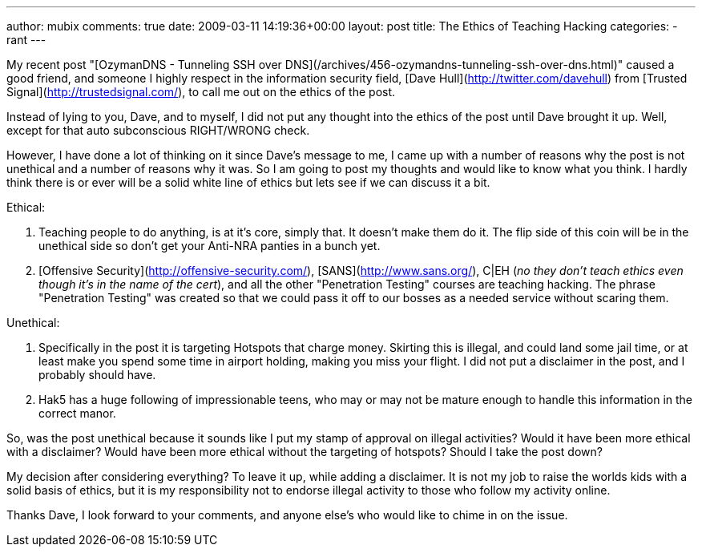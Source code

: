 ---
author: mubix
comments: true
date: 2009-03-11 14:19:36+00:00
layout: post
title: The Ethics of Teaching Hacking
categories:
- rant
---

My recent post "[OzymanDNS - Tunneling SSH over DNS](/archives/456-ozymandns-tunneling-ssh-over-dns.html)" caused a good friend, and someone I highly respect in the information security field, [Dave Hull](http://twitter.com/davehull) from [Trusted Signal](http://trustedsignal.com/), to call me out on the ethics of the post.  
  
Instead of lying to you, Dave, and to myself, I did not put any thought into the ethics of the post until Dave brought it up. Well, except for that auto subconscious RIGHT/WRONG check.   
  
However, I have done a lot of thinking on it since Dave's message to me, I came up with a number of reasons why the post is not unethical and a number of reasons why it was. So I am going to post my thoughts and would like to know what you think. I hardly think there is or ever will be a solid white line of ethics but lets see if we can discuss it a bit.  
  
Ethical:

  1. Teaching people to do anything, is at it's core, simply that. It doesn't make them do it. The flip side of this coin will be in the unethical side so don't get your Anti-NRA panties in a bunch yet.

  2. [Offensive Security](http://offensive-security.com/), [SANS](http://www.sans.org/), C|EH (_no they don't teach ethics even though it's in the name of the cert_), and all the other "Penetration Testing" courses are teaching hacking. The phrase "Penetration Testing" was created so that we could pass it off to our bosses as a needed service without scaring them.

Unethical:

  1. Specifically in the post it is targeting Hotspots that charge money. Skirting this is illegal, and could land some jail time, or at least make you spend some time in airport holding, making you miss your flight. I did not put a disclaimer in the post, and I probably should have.

  2. Hak5 has a huge following of impressionable teens, who may or may not be mature enough to handle this information in the correct manor.
  
So, was the post unethical because it sounds like I put my stamp of approval on illegal activities? Would it have been more ethical with a disclaimer? Would have been more ethical without the targeting of hotspots? Should I take the post down?  
  
My decision after considering everything? To leave it up, while adding a disclaimer. It is not my job to raise the worlds kids with a solid basis of ethics, but it is my responsibility not to endorse illegal activity to those who follow my activity online.  
  
Thanks Dave, I look forward to your comments, and anyone else's who would like to chime in on the issue.
